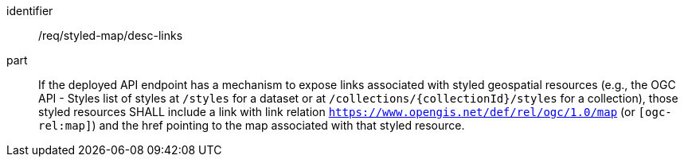 [[req_styled-map_desc-links]]

[requirement]
====
[%metadata]
identifier:: /req/styled-map/desc-links
part:: If the deployed API endpoint has a mechanism to expose links associated with styled geospatial resources
(e.g., the OGC API - Styles list of styles at `/styles` for a dataset or at `/collections/{collectionId}/styles` for a collection),
those styled resources SHALL include a link with link relation `https://www.opengis.net/def/rel/ogc/1.0/map` (or `[ogc-rel:map]`) and the href pointing to the map associated with that styled resource.
====
